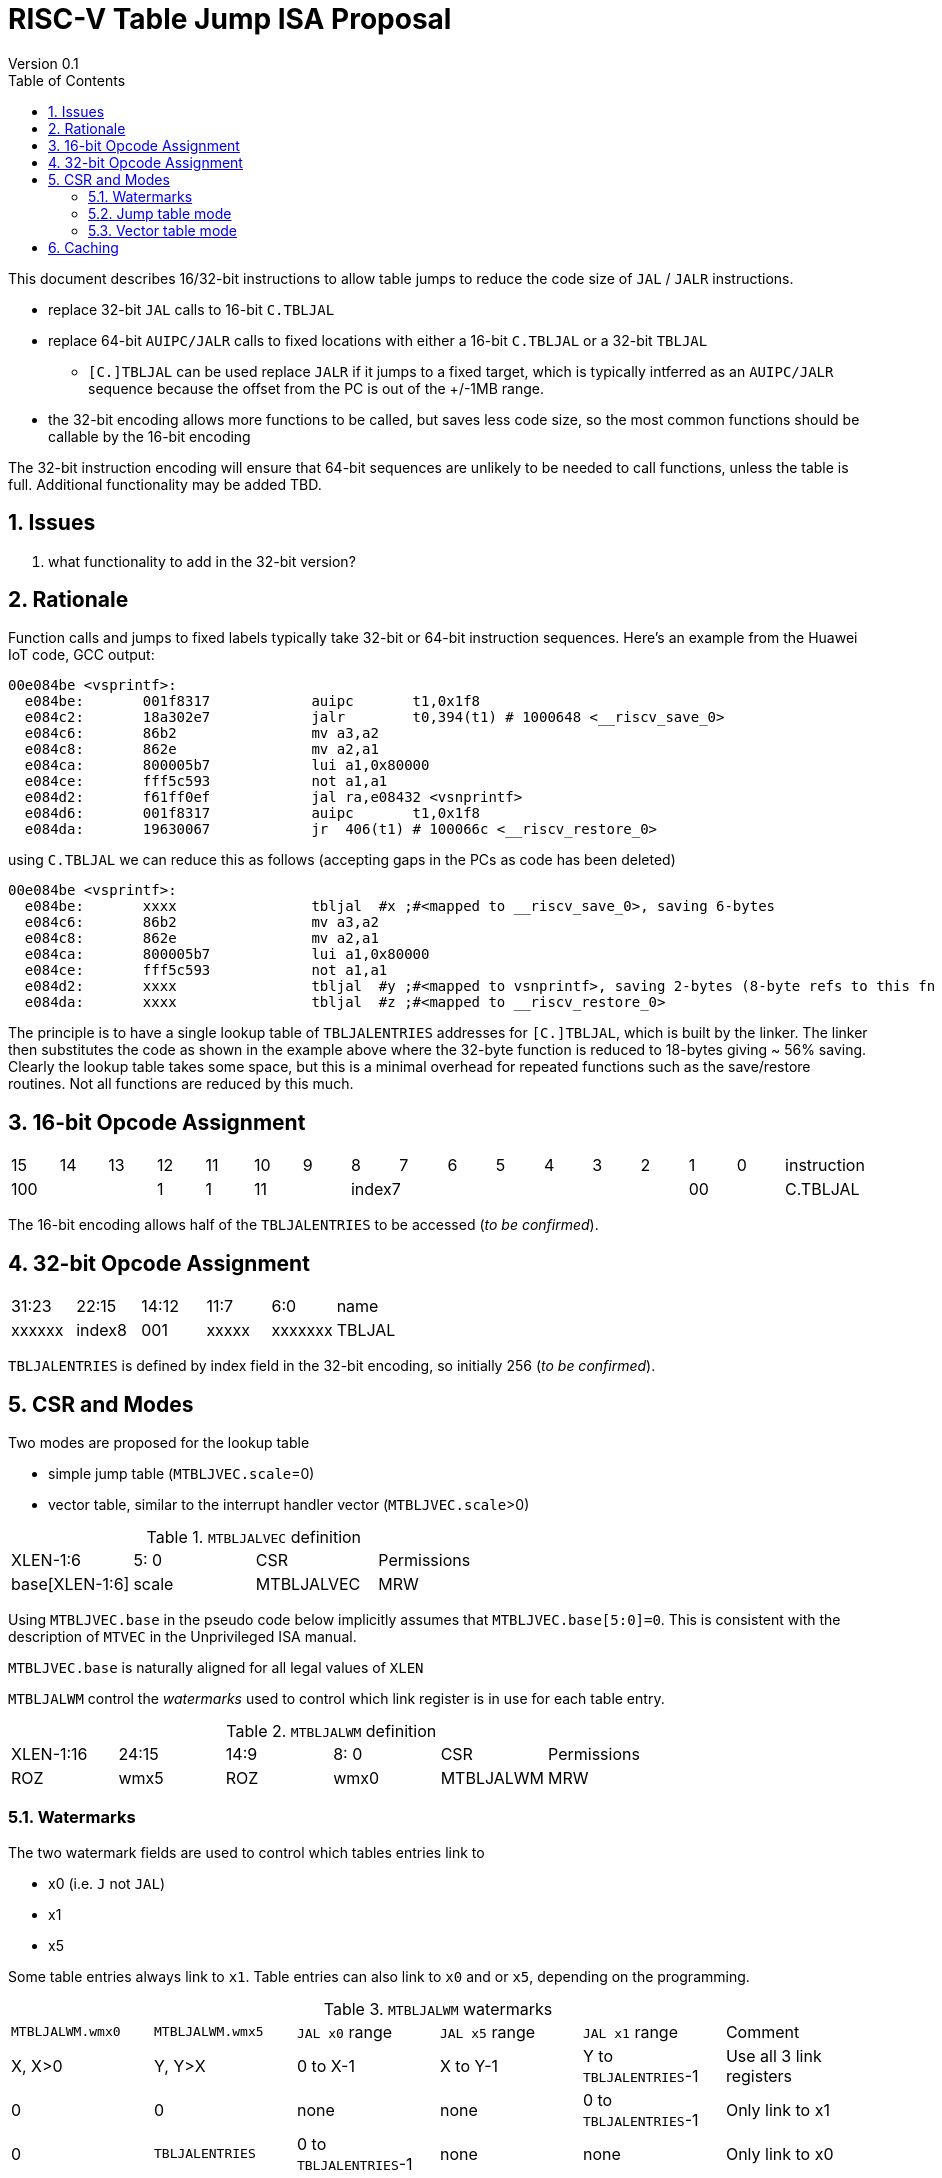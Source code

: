 = RISC-V Table Jump ISA Proposal
Version 0.1
:doctype: book
:encoding: utf-8
:lang: en
:toc: left
:toclevels: 4
:numbered:
:xrefstyle: short
:le: &#8804;
:rarr: &#8658;

This document describes 16/32-bit instructions to allow table jumps to reduce the code size of `JAL` / `JALR` instructions.

* replace 32-bit `JAL` calls to 16-bit `C.TBLJAL`
* replace 64-bit `AUIPC/JALR` calls to fixed locations with either a 16-bit `C.TBLJAL` or a 32-bit `TBLJAL` 
** `[C.]TBLJAL` can be used replace `JALR` if it jumps to a fixed target, which is typically intferred as an `AUIPC/JALR` sequence because the offset from the PC is out of the +/-1MB range.
* the 32-bit encoding allows more functions to be called, but saves less code size, so the most common functions should be callable by the 16-bit encoding

The 32-bit instruction encoding will ensure that 64-bit sequences are unlikely to be needed to call functions, unless the table is full. Additional functionality may be added TBD.

== Issues 

. what functionality to add in the 32-bit version?

== Rationale

Function calls and jumps to fixed labels typically take 32-bit or 64-bit instruction sequences.
Here's an example from the Huawei IoT code, GCC output:

[source,sourceCode,text]
----
00e084be <vsprintf>:
  e084be:	001f8317            auipc	t1,0x1f8
  e084c2:	18a302e7            jalr	t0,394(t1) # 1000648 <__riscv_save_0>
  e084c6:	86b2                mv a3,a2
  e084c8:	862e                mv a2,a1
  e084ca:	800005b7            lui	a1,0x80000
  e084ce:	fff5c593            not	a1,a1
  e084d2:	f61ff0ef            jal	ra,e08432 <vsnprintf>
  e084d6:	001f8317            auipc	t1,0x1f8
  e084da:	19630067            jr	406(t1) # 100066c <__riscv_restore_0>
----

using `C.TBLJAL` we can reduce this as follows (accepting gaps in the PCs as code has been deleted)

[source,sourceCode,text]
----
00e084be <vsprintf>:
  e084be:	xxxx                tbljal  #x ;#<mapped to __riscv_save_0>, saving 6-bytes
  e084c6:	86b2                mv a3,a2
  e084c8:	862e                mv a2,a1
  e084ca:	800005b7            lui	a1,0x80000
  e084ce:	fff5c593            not	a1,a1
  e084d2:	xxxx                tbljal  #y ;#<mapped to vsnprintf>, saving 2-bytes (8-byte refs to this fn also exist)
  e084da:	xxxx                tbljal  #z ;#<mapped to __riscv_restore_0>
----

The principle is to have a single lookup table of `TBLJALENTRIES` addresses for `[C.]TBLJAL`, which is built by the linker. The linker then substitutes the code as shown in the example above where the 32-byte function is reduced to 18-bytes giving ~ 56% saving. Clearly the lookup table takes some space, but this is a minimal overhead for repeated functions such as the save/restore routines. Not all functions are reduced by this much.

== 16-bit Opcode Assignment

|=============================================================================================
| 15 | 14 | 13 | 12 | 11 | 10 | 9 | 8 | 7 | 6  | 5  | 4 | 3 | 2 | 1 | 0 |instruction         
3+|  100       | 1  | 1  2+| 11 7+|         index7              2+| 00  | C.TBLJAL
|=============================================================================================

The 16-bit encoding allows half of the `TBLJALENTRIES` to be accessed (_to be confirmed_).

== 32-bit Opcode Assignment

|============================================================================
|31:23  |22:15   |14:12 |11:7  |6:0     |name
|xxxxxx |index8  |001   |xxxxx |xxxxxxx |TBLJAL
|============================================================================

`TBLJALENTRIES` is defined by index field in the 32-bit encoding, so initially 256 (_to be confirmed_).

== CSR and Modes

Two modes are proposed for the lookup table

- simple jump table (`MTBLJVEC.scale`=0)
- vector table, similar to the interrupt handler vector (`MTBLJVEC.scale`>0)

[#MTBLJALVEC-table]
.`MTBLJALVEC` definition
|=============================================================================================
| XLEN-1:6          | 5: 0  | CSR        | Permissions
| base[XLEN-1:6]    | scale | MTBLJALVEC | MRW
|=============================================================================================

Using `MTBLJVEC.base` in the pseudo code below implicitly assumes that `MTBLJVEC.base[5:0]=0`. This is consistent with the description of `MTVEC` in the Unprivileged ISA manual.

`MTBLJVEC.base` is naturally aligned for all legal values of `XLEN`

`MTBLJALWM` control the _watermarks_ used to control which link register is in use for each table entry.

[#MTBLJALWM-table]
.`MTBLJALWM` definition
|=============================================================================================
| XLEN-1:16       | 24:15    | 14:9 |  8: 0  | CSR        | Permissions
| ROZ             | wmx5     | ROZ  | wmx0   | MTBLJALWM  | MRW
|=============================================================================================

=== Watermarks

The two watermark fields are used to control which tables entries link to

*  x0 (i.e. `J` not `JAL`)
*  x1
*  x5

Some table entries always link to `x1`. Table entries can also link to `x0` and or `x5`, depending on the programming.


[#MTBLJALWM-table-watermark-end-conditions]
.`MTBLJALWM` watermarks
|==================================================================================================================
|`MTBLJALWM.wmx0`   |`MTBLJALWM.wmx5` | `JAL x0` range | `JAL x5` range | `JAL x1` range | Comment
| X, X>0            | Y, Y>X          | 0 to X-1     | X to Y-1     | Y to `TBLJALENTRIES`-1 | Use all 3 link registers
| 0                 | 0               | none         | none         | 0 to `TBLJALENTRIES`-1 | Only link to x1
| 0                 | `TBLJALENTRIES` | 0 to `TBLJALENTRIES`-1      | none     | none        | Only link to x0   
| `TBLJALENTRIES`   | `TBLJALENTRIES` | none | 0 to `TBLJALENTRIES`-1          | none        | Only link to x5      
| X, X>0            | X               | none         | 0 to X-1     | X to `TBLJALENTRIES`-1 | Only link to x1, x5
| 0                 | Y, Y>0          | 0 to Y-1     | none         | Y to `TBLJALENTRIES`-1 | Only link to x0, x1
| Z                 | <Z            3+|illegal instruction                                   | *reserved*
|==================================================================================================================

With the proposed encodings `TBLJALENTRIES/2=128` so entries 0-127 are accessible by the 16-bit encoding, and 0-255 are accessible by the 32-bit encoding. 

[#MTBLJALWM-table-watermark-examples]
.`MTBLJALWM` watermark examples
|==========================================================================================================================
|`MTBLJALWM.wmx0`   |`MTBLJALWM.wmx5` |`JAL x0` range|`JAL x5` range| `JAL x1` range 
| 20                | 40              | 0 to 19      | 20 to 39     | 40 to 255
| 0                 | 40              | 0 to 39      | none         | 40 to 255
| 40                | 40              | none         | 0 to 39      | 40 to 255
| 40                | 39            3+| *reserved*
| 0                 | 0               | none         | none         | 0 to 255                 
| 256               | 256             | none         | 0 to 255     | none                     
| 0                 | 256             | 0 to 255     | none         | none                    
|==========================================================================================================================

`JAL x1` is always highest in the range (if enabled), so that the 32-bit encoding typically adds more cases using `x1` to convert `AUIPC/JALR x1` sequences to `TBLJAL` to save code size.

=== Jump table mode

In jump table mode the behaviour is to load the target address from `MTBLJVEC.base` with an offset which is XLEN/8 times the parameter.

[source,sourceCode,text]
----
switch(opcode) {
  # tmp is temporary internal state, it doesn't represent a real register
  # Mem is byte indexed
  # LINK is x0, x1, x5 depending on the index number and the watermarks
  switch(XLEN) {
    32:  {LW tmp, Mem[MTBLJVEC.base + n<<2][XLEN-1:0]; JALR LINK, tmp;}
    64:  {LD tmp, Mem[MTBLJVEC.base + n<<3][XLEN-1:0]; JALR LINK, tmp;}
    128: {LQ tmp, Mem[MTBLJVEC.base + n<<4][XLEN-1:0]; JALR LINK, tmp;}
  }
}
----

For the `vsprintf` example above, the table contains the base addresses of the functions.

[source,sourceCode,text]
----
MTBJALVECWM.wmx0 = 1 # c.tbljal #0 maps to JAL x0
MTBJALVECWM.wmx5 = 2 # c.tbljal #1 maps to JAL x5, c.tbljal #2+ map to JAL x1

MTBLJVEC.base+ 0(index 0) = # 100066c <__riscv_restore_0> # requires JAL x0
MTBLJVEC.base+ 8(index 2) = # 1000648 <__riscv_save_0>    # requires JAL x1
MTBLJVEC.base+12(index 3) = #  e08432 <vsnprintf>         # requires JAL x1
----

The functions are not moved in memory, the table lookup is only to give a reference to them using a 16-bit encoding.

=== Vector table mode

In vector table mode, execution passes directly to the scaled offset from the base register.
The entry points are scaled, according to `MTBLJVEC.scale`

|==================================================================
| `MTBLJVEC.scale` | `tablescale` 
| 0               | jump table mode
2+| *All other values are vector table mode*
| 1               | 8-bytes
| 2               | 16-bytes
| 3               | 32-bytes
2+| .....
| 10              | 4096-bytes to match minimum TBL page size
| 11-15           | *reserved*
|==================================================================

Note that in vector table mode, `tablescale = 4<<MTBLJVEC.scale`

[source,sourceCode,text]
----
c.tbljal #n ;# JALR LINK, Mem[MTBLJVEC.base + n*tablescale][XLEN-1:0];
----

This method doesn't have the jump table - the code is actually placed in the table. If the code is too large to fit then it will have to call a routine outside the table, or use more than one entry which invalidates one or more table entries.
This avoids an additional redirection to get to the actual code, assuming the whole body of the code actually fits in the table.

Setting `MTBLJVEC.scale` to specific values does not set a requirement on the alignment of `MTBLJVEC.base`. For example if `tablescale=4096`, `MTBLJVEC.base` does _not_ need to be 4096-byte aligned. 

If `tablescale` is set to 4096 then this allows each entry in the table to be owned by different privilege domain, which can manange its own code. `MTBLJVEC` must be changed by machine mode only so as the table refers to the system as a whole.

In a way this approach is similar to a *flash patch* mechanism, where the code can be patched by replacing an instruction with a 32-bit or 16-bit encoding of `TBLJ[AL]` to call an alternative routine to fix a bug, or add functionality. Although this requires write permission on the code area so cannot work on a boot ROM for example, but it can form the basis of such a mechanism.

For the `vsprintf` example above `riscv_save_0` / `riscv_restore_0` each take 12 bytes, and `MTBLJVEC.scale=2` (16 bytes per entry) so the actual code is placed in the table. `vsprintf` is 136 bytes, but will shrink to 128-bytes or smaller by use of `c.tbljal` so I have allocated the first 4 entries to it.

[source,sourceCode,text]
----

MTBJALVECWM.wmx0 = 1 # c.tbljal #0 maps to JAL x0
MTBJALVECWM.wmx5 = 2 # c.tbljal #1 maps to JAL x5, c.tbljal #2+ map to JAL x1

#index 0 (JAL x0)
MTBLJVEC.base+0 <__riscv_restore_0>:
 	4902                	lw	s2,0(sp)
 	4492                	lw	s1,4(sp)
 	4422                	lw	s0,8(sp)
 	40b2                	lw	ra,12(sp)
 	0141                	addi	sp,sp,16
 	8082                	ret

# index 2 (JAL x1)
MTBLJVEC.base+32  <__riscv_save_0>:
 	1141                	addi	sp,sp,-16
 	c04a                	sw	s2,0(sp)
 	c226                	sw	s1,4(sp)
 	c422                	sw	s0,8(sp)
 	c606                	sw	ra,12(sp)
 	8282                	jr	t0

# index 3-6 (JAL x1)
MTBLJVEC.base+48: <vsnprintf>
  	xxxx                	tbljal #5 ;# call to <__riscv_save_0>
  ...  up to 128-byte function body ...
  	xxxx                	tbljal #4 ;# call to <__riscv_restore_0>
----

== Caching

For improved performance, the implementation may cache the contents of the table, for either mode. To assist this and avoid unnecessary memory fetches, we state that the table contents may be cached without consistency checks against memory outside the hart if `MTBLJVEC` has not been written to. 

Any write to `MTBLJVEC`, even if the actual value is not updated, will indicate that any table caching must be flushed and refetched.

Therefore if there are any updates to generated code in the table in vector mode, a write to `MTBLJVEC` is required to ensure that any cached contents are not stale.




